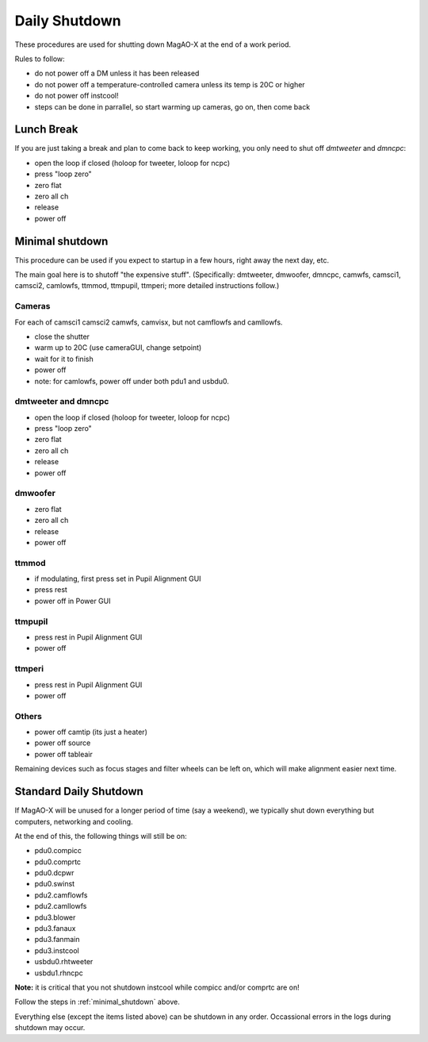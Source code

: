 Daily Shutdown
===============

These procedures are used for shutting down MagAO-X at the end of a work period.

Rules to follow:

- do not power off a DM unless it has been released
- do not power off a temperature-controlled camera unless its temp is 20C or higher
- do not power off instcool!
- steps can be done in parrallel, so start warming up cameras, go on, then come back


Lunch Break
-------------
If you are just taking a break and plan to come back to keep working, you only need to
shut off `dmtweeter` and `dmncpc`:

- open the loop if closed (holoop for tweeter, loloop for ncpc)
- press "loop zero"
- zero flat
- zero all ch
- release
- power off


.. _minimal_shutdown:


Minimal shutdown
----------------

This procedure can be used if you expect to startup in a few hours, right away the next day, etc.

The main goal here is to shutoff "the expensive stuff".  (Specifically: dmtweeter, dmwoofer, dmncpc, camwfs, camsci1, camsci2, camlowfs, ttmmod, ttmpupil, ttmperi; more detailed instructions follow.)

Cameras
~~~~~~~

For each of camsci1 camsci2 camwfs, camvisx, but not camflowfs and camllowfs.

- close the shutter
- warm up to 20C (use cameraGUI, change setpoint)
- wait for it to finish
- power off
- note: for camlowfs, power off under both pdu1 and usbdu0.

dmtweeter and dmncpc
~~~~~~~~~~~~~~~~~~~~

- open the loop if closed (holoop for tweeter, loloop for ncpc)
- press "loop zero"
- zero flat
- zero all ch
- release
- power off

dmwoofer
~~~~~~~~

- zero flat
- zero all ch
- release
- power off

ttmmod
~~~~~~

- if modulating, first press set in Pupil Alignment GUI
- press rest
- power off in Power GUI

ttmpupil
~~~~~~~~

- press rest in Pupil Alignment GUI
- power off

ttmperi
~~~~~~~

- press rest in Pupil Alignment GUI
- power off

Others
~~~~~~

- power off camtip (its just a heater)
- power off source
- power off tableair

Remaining devices such as focus stages and filter wheels can be left on, which will make alignment easier next time.

Standard Daily Shutdown
-----------------------

If MagAO-X will be unused for a longer period of time (say a weekend), we typically shut down everything but computers, networking and cooling.

At the end of this, the following things will still be on:

- pdu0.compicc
- pdu0.comprtc
- pdu0.dcpwr
- pdu0.swinst
- pdu2.camflowfs
- pdu2.camllowfs
- pdu3.blower
- pdu3.fanaux
- pdu3.fanmain
- pdu3.instcool
- usbdu0.rhtweeter
- usbdu1.rhncpc

**Note:** it is critical that you not shutdown instcool while compicc and/or comprtc are on!

Follow the steps in :ref:`minimal_shutdown` above.

Everything else (except the items listed above) can be shutdown in any order.  Occassional errors in the logs during shutdown may occur.

